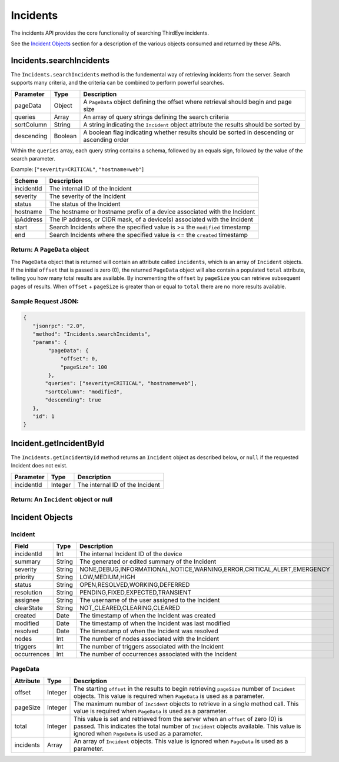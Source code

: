 Incidents
---------

The incidents API provides the core functionality of searching ThirdEye incidents.

See the `Incident Objects <#incident-objects>`__ section for a description of the various objects consumed and returned by these APIs.

.. raw:: html

   <p></p>

.. _incidentssearchincidents:

Incidents.searchIncidents
~~~~~~~~~~~~~~~~~~~~~~~~~

The ``Incidents.searchIncidents`` method is the fundemental way of retrieving incidents from the server. Search supports many criteria, and the criteria can be combined to perform powerful searches.

========== ======= ===========================================================================================
Parameter  Type    Description
========== ======= ===========================================================================================
pageData   Object  A ``PageData`` object defining the offset where retrieval should begin and page size
queries    Array   An array of query strings defining the search criteria
sortColumn String  A string indicating the ``Incident`` object attribute the results should be sorted by
descending Boolean A boolean flag indicating whether results should be sorted in descending or ascending order
========== ======= ===========================================================================================

Within the ``queries`` array, each query string contains a schema, followed by an equals sign, followed by the value of the search parameter.

Example: [``"severity=CRITICAL"``, ``"hostname=web"``]

========== ===========================================================================
Scheme     Description
========== ===========================================================================
incidentId The internal ID of the Incident
severity   The severity of the Incident
status     The status of the Incident
hostname   The hostname or hostname prefix of a device associated with the Incident
ipAddress  The IP address, or CIDR mask, of a device(s) associated with the Incident
start      Search Incidents where the specified value is >= the ``modified`` timestamp
end        Search Incidents where the specified value is <= the ``created`` timestamp
========== ===========================================================================

Return: A ``PageData`` object
^^^^^^^^^^^^^^^^^^^^^^^^^^^^^

The ``PageData`` object that is returned will contain an attribute called ``incidents``, which is an array of ``Incident`` objects. If the initial ``offset`` that is passed is zero (0), the returned ``PageData`` object will also contain a populated ``total`` attribute, telling you how many total results are available. By incrementing the ``offset`` by
``pageSize`` you can retrieve subsequent pages of results. When ``offset`` + ``pageSize`` is greater than or equal to ``total`` there are no more results available.

Sample Request JSON:
^^^^^^^^^^^^^^^^^^^^

.. code:: javascript

   {
      "jsonrpc": "2.0",
      "method": "Incidents.searchIncidents",
      "params": {
           "pageData": {
               "offset": 0,
               "pageSize": 100
           },
          "queries": ["severity=CRITICAL", "hostname=web"],
          "sortColumn": "modified",
          "descending": true
      },
      "id": 1
   }

.. raw:: html

   <p class="vspacer"></p>

.. _incidentgetincidentbyid:

Incident.getIncidentById
~~~~~~~~~~~~~~~~~~~~~~~~

The ``Incidents.getIncidentById`` method returns an ``Incident`` object as described below, or ``null`` if the requested Incident does not exist.

========== ======= ===============================
Parameter  Type    Description
========== ======= ===============================
incidentId Integer The internal ID of the Incident
========== ======= ===============================

Return: An ``Incident`` object or null
^^^^^^^^^^^^^^^^^^^^^^^^^^^^^^^^^^^^^^

.. raw:: html

   <p class="vspacer"></p>

Incident Objects
~~~~~~~~~~~~~~~~

Incident
^^^^^^^^

=========== ====== ======================================================================
Field       Type   Description
=========== ====== ======================================================================
incidentId  Int    The internal Incident ID of the device
summary     String The generated or edited summary of the Incident
severity    String NONE,DEBUG,INFORMATIONAL,NOTICE,WARNING,ERROR,CRITICAL,ALERT,EMERGENCY
priority    String LOW,MEDIUM,HIGH
status      String OPEN,RESOLVED,WORKING,DEFERRED
resolution  String PENDING,FIXED,EXPECTED,TRANSIENT
assignee    String The username of the user assigned to the Incident
clearState  String NOT_CLEARED,CLEARING,CLEARED
created     Date   The timestamp of when the Incident was created
modified    Date   The timestamp of when the Incident was last modified
resolved    Date   The timestamp of when the Incident was resolved
nodes       Int    The number of nodes associated with the Incident
triggers    Int    The number of triggers associated with the Incident
occurrences Int    The number of occurrences associated with the Incident
=========== ====== ======================================================================

PageData
^^^^^^^^

========= ======= ============================================================================================================================================================================================================================
Attribute Type    Description
========= ======= ============================================================================================================================================================================================================================
offset    Integer The starting ``offset`` in the results to begin retrieving ``pageSize`` number of ``Incident`` objects. This value is required when ``PageData`` is used as a parameter.
pageSize  Integer The maximum number of ``Incident`` objects to retrieve in a single method call. This value is required when ``PageData`` is used as a parameter.
total     Integer This value is set and retrieved from the server when an ``offset`` of zero (0) is passed. This indicates the total number of ``Incident`` objects available. This value is ignored when ``PageData`` is used as a parameter.
incidents Array   An array of ``Incident`` objects. This value is ignored when ``PageData`` is used as a parameter.
========= ======= ============================================================================================================================================================================================================================

.. raw:: html

   <p class="vspacer"></p>
